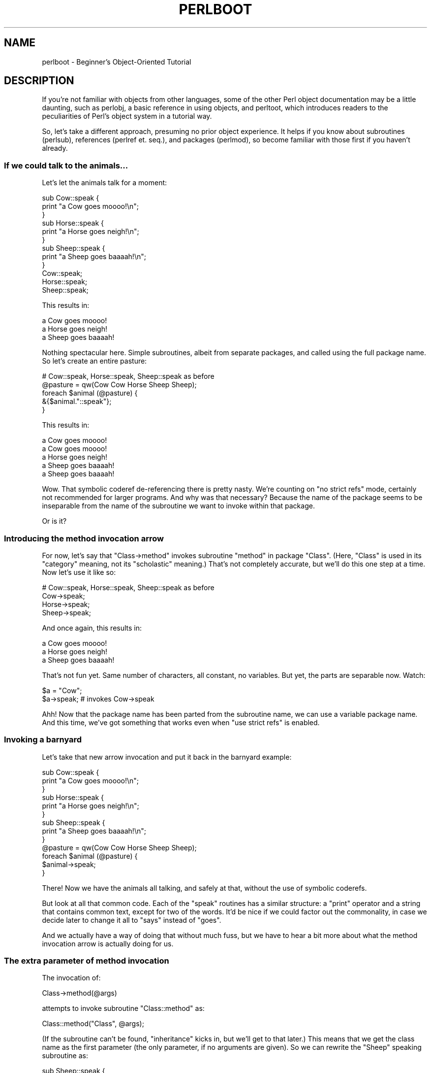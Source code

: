 .\" Automatically generated by Pod::Man 2.23 (Pod::Simple 3.14)
.\"
.\" Standard preamble:
.\" ========================================================================
.de Sp \" Vertical space (when we can't use .PP)
.if t .sp .5v
.if n .sp
..
.de Vb \" Begin verbatim text
.ft CW
.nf
.ne \\$1
..
.de Ve \" End verbatim text
.ft R
.fi
..
.\" Set up some character translations and predefined strings.  \*(-- will
.\" give an unbreakable dash, \*(PI will give pi, \*(L" will give a left
.\" double quote, and \*(R" will give a right double quote.  \*(C+ will
.\" give a nicer C++.  Capital omega is used to do unbreakable dashes and
.\" therefore won't be available.  \*(C` and \*(C' expand to `' in nroff,
.\" nothing in troff, for use with C<>.
.tr \(*W-
.ds C+ C\v'-.1v'\h'-1p'\s-2+\h'-1p'+\s0\v'.1v'\h'-1p'
.ie n \{\
.    ds -- \(*W-
.    ds PI pi
.    if (\n(.H=4u)&(1m=24u) .ds -- \(*W\h'-12u'\(*W\h'-12u'-\" diablo 10 pitch
.    if (\n(.H=4u)&(1m=20u) .ds -- \(*W\h'-12u'\(*W\h'-8u'-\"  diablo 12 pitch
.    ds L" ""
.    ds R" ""
.    ds C` ""
.    ds C' ""
'br\}
.el\{\
.    ds -- \|\(em\|
.    ds PI \(*p
.    ds L" ``
.    ds R" ''
'br\}
.\"
.\" Escape single quotes in literal strings from groff's Unicode transform.
.ie \n(.g .ds Aq \(aq
.el       .ds Aq '
.\"
.\" If the F register is turned on, we'll generate index entries on stderr for
.\" titles (.TH), headers (.SH), subsections (.SS), items (.Ip), and index
.\" entries marked with X<> in POD.  Of course, you'll have to process the
.\" output yourself in some meaningful fashion.
.ie \nF \{\
.    de IX
.    tm Index:\\$1\t\\n%\t"\\$2"
..
.    nr % 0
.    rr F
.\}
.el \{\
.    de IX
..
.\}
.\"
.\" Accent mark definitions (@(#)ms.acc 1.5 88/02/08 SMI; from UCB 4.2).
.\" Fear.  Run.  Save yourself.  No user-serviceable parts.
.    \" fudge factors for nroff and troff
.if n \{\
.    ds #H 0
.    ds #V .8m
.    ds #F .3m
.    ds #[ \f1
.    ds #] \fP
.\}
.if t \{\
.    ds #H ((1u-(\\\\n(.fu%2u))*.13m)
.    ds #V .6m
.    ds #F 0
.    ds #[ \&
.    ds #] \&
.\}
.    \" simple accents for nroff and troff
.if n \{\
.    ds ' \&
.    ds ` \&
.    ds ^ \&
.    ds , \&
.    ds ~ ~
.    ds /
.\}
.if t \{\
.    ds ' \\k:\h'-(\\n(.wu*8/10-\*(#H)'\'\h"|\\n:u"
.    ds ` \\k:\h'-(\\n(.wu*8/10-\*(#H)'\`\h'|\\n:u'
.    ds ^ \\k:\h'-(\\n(.wu*10/11-\*(#H)'^\h'|\\n:u'
.    ds , \\k:\h'-(\\n(.wu*8/10)',\h'|\\n:u'
.    ds ~ \\k:\h'-(\\n(.wu-\*(#H-.1m)'~\h'|\\n:u'
.    ds / \\k:\h'-(\\n(.wu*8/10-\*(#H)'\z\(sl\h'|\\n:u'
.\}
.    \" troff and (daisy-wheel) nroff accents
.ds : \\k:\h'-(\\n(.wu*8/10-\*(#H+.1m+\*(#F)'\v'-\*(#V'\z.\h'.2m+\*(#F'.\h'|\\n:u'\v'\*(#V'
.ds 8 \h'\*(#H'\(*b\h'-\*(#H'
.ds o \\k:\h'-(\\n(.wu+\w'\(de'u-\*(#H)/2u'\v'-.3n'\*(#[\z\(de\v'.3n'\h'|\\n:u'\*(#]
.ds d- \h'\*(#H'\(pd\h'-\w'~'u'\v'-.25m'\f2\(hy\fP\v'.25m'\h'-\*(#H'
.ds D- D\\k:\h'-\w'D'u'\v'-.11m'\z\(hy\v'.11m'\h'|\\n:u'
.ds th \*(#[\v'.3m'\s+1I\s-1\v'-.3m'\h'-(\w'I'u*2/3)'\s-1o\s+1\*(#]
.ds Th \*(#[\s+2I\s-2\h'-\w'I'u*3/5'\v'-.3m'o\v'.3m'\*(#]
.ds ae a\h'-(\w'a'u*4/10)'e
.ds Ae A\h'-(\w'A'u*4/10)'E
.    \" corrections for vroff
.if v .ds ~ \\k:\h'-(\\n(.wu*9/10-\*(#H)'\s-2\u~\d\s+2\h'|\\n:u'
.if v .ds ^ \\k:\h'-(\\n(.wu*10/11-\*(#H)'\v'-.4m'^\v'.4m'\h'|\\n:u'
.    \" for low resolution devices (crt and lpr)
.if \n(.H>23 .if \n(.V>19 \
\{\
.    ds : e
.    ds 8 ss
.    ds o a
.    ds d- d\h'-1'\(ga
.    ds D- D\h'-1'\(hy
.    ds th \o'bp'
.    ds Th \o'LP'
.    ds ae ae
.    ds Ae AE
.\}
.rm #[ #] #H #V #F C
.\" ========================================================================
.\"
.IX Title "PERLBOOT 1"
.TH PERLBOOT 1 "2011-01-09" "perl v5.12.3" "Perl Programmers Reference Guide"
.\" For nroff, turn off justification.  Always turn off hyphenation; it makes
.\" way too many mistakes in technical documents.
.if n .ad l
.nh
.SH "NAME"
perlboot \- Beginner's Object\-Oriented Tutorial
.SH "DESCRIPTION"
.IX Header "DESCRIPTION"
If you're not familiar with objects from other languages, some of the
other Perl object documentation may be a little daunting, such as
perlobj, a basic reference in using objects, and perltoot, which
introduces readers to the peculiarities of Perl's object system in a
tutorial way.
.PP
So, let's take a different approach, presuming no prior object
experience. It helps if you know about subroutines (perlsub),
references (perlref et. seq.), and packages (perlmod), so become
familiar with those first if you haven't already.
.SS "If we could talk to the animals..."
.IX Subsection "If we could talk to the animals..."
Let's let the animals talk for a moment:
.PP
.Vb 9
\&    sub Cow::speak {
\&      print "a Cow goes moooo!\en";
\&    }
\&    sub Horse::speak {
\&      print "a Horse goes neigh!\en";
\&    }
\&    sub Sheep::speak {
\&      print "a Sheep goes baaaah!\en";
\&    }
\&
\&    Cow::speak;
\&    Horse::speak;
\&    Sheep::speak;
.Ve
.PP
This results in:
.PP
.Vb 3
\&    a Cow goes moooo!
\&    a Horse goes neigh!
\&    a Sheep goes baaaah!
.Ve
.PP
Nothing spectacular here.  Simple subroutines, albeit from separate
packages, and called using the full package name.  So let's create
an entire pasture:
.PP
.Vb 5
\&    # Cow::speak, Horse::speak, Sheep::speak as before
\&    @pasture = qw(Cow Cow Horse Sheep Sheep);
\&    foreach $animal (@pasture) {
\&      &{$animal."::speak"};
\&    }
.Ve
.PP
This results in:
.PP
.Vb 5
\&    a Cow goes moooo!
\&    a Cow goes moooo!
\&    a Horse goes neigh!
\&    a Sheep goes baaaah!
\&    a Sheep goes baaaah!
.Ve
.PP
Wow.  That symbolic coderef de-referencing there is pretty nasty.
We're counting on \f(CW\*(C`no strict refs\*(C'\fR mode, certainly not recommended
for larger programs.  And why was that necessary?  Because the name of
the package seems to be inseparable from the name of the subroutine we
want to invoke within that package.
.PP
Or is it?
.SS "Introducing the method invocation arrow"
.IX Subsection "Introducing the method invocation arrow"
For now, let's say that \f(CW\*(C`Class\->method\*(C'\fR invokes subroutine
\&\f(CW\*(C`method\*(C'\fR in package \f(CW\*(C`Class\*(C'\fR.  (Here, \*(L"Class\*(R" is used in its
\&\*(L"category\*(R" meaning, not its \*(L"scholastic\*(R" meaning.) That's not
completely accurate, but we'll do this one step at a time.  Now let's
use it like so:
.PP
.Vb 4
\&    # Cow::speak, Horse::speak, Sheep::speak as before
\&    Cow\->speak;
\&    Horse\->speak;
\&    Sheep\->speak;
.Ve
.PP
And once again, this results in:
.PP
.Vb 3
\&    a Cow goes moooo!
\&    a Horse goes neigh!
\&    a Sheep goes baaaah!
.Ve
.PP
That's not fun yet.  Same number of characters, all constant, no
variables.  But yet, the parts are separable now.  Watch:
.PP
.Vb 2
\&    $a = "Cow";
\&    $a\->speak; # invokes Cow\->speak
.Ve
.PP
Ahh!  Now that the package name has been parted from the subroutine
name, we can use a variable package name.  And this time, we've got
something that works even when \f(CW\*(C`use strict refs\*(C'\fR is enabled.
.SS "Invoking a barnyard"
.IX Subsection "Invoking a barnyard"
Let's take that new arrow invocation and put it back in the barnyard
example:
.PP
.Vb 9
\&    sub Cow::speak {
\&      print "a Cow goes moooo!\en";
\&    }
\&    sub Horse::speak {
\&      print "a Horse goes neigh!\en";
\&    }
\&    sub Sheep::speak {
\&      print "a Sheep goes baaaah!\en";
\&    }
\&
\&    @pasture = qw(Cow Cow Horse Sheep Sheep);
\&    foreach $animal (@pasture) {
\&      $animal\->speak;
\&    }
.Ve
.PP
There!  Now we have the animals all talking, and safely at that,
without the use of symbolic coderefs.
.PP
But look at all that common code.  Each of the \f(CW\*(C`speak\*(C'\fR routines has a
similar structure: a \f(CW\*(C`print\*(C'\fR operator and a string that contains
common text, except for two of the words.  It'd be nice if we could
factor out the commonality, in case we decide later to change it all
to \f(CW\*(C`says\*(C'\fR instead of \f(CW\*(C`goes\*(C'\fR.
.PP
And we actually have a way of doing that without much fuss, but we
have to hear a bit more about what the method invocation arrow is
actually doing for us.
.SS "The extra parameter of method invocation"
.IX Subsection "The extra parameter of method invocation"
The invocation of:
.PP
.Vb 1
\&    Class\->method(@args)
.Ve
.PP
attempts to invoke subroutine \f(CW\*(C`Class::method\*(C'\fR as:
.PP
.Vb 1
\&    Class::method("Class", @args);
.Ve
.PP
(If the subroutine can't be found, \*(L"inheritance\*(R" kicks in, but we'll
get to that later.)  This means that we get the class name as the
first parameter (the only parameter, if no arguments are given).  So
we can rewrite the \f(CW\*(C`Sheep\*(C'\fR speaking subroutine as:
.PP
.Vb 4
\&    sub Sheep::speak {
\&      my $class = shift;
\&      print "a $class goes baaaah!\en";
\&    }
.Ve
.PP
And the other two animals come out similarly:
.PP
.Vb 8
\&    sub Cow::speak {
\&      my $class = shift;
\&      print "a $class goes moooo!\en";
\&    }
\&    sub Horse::speak {
\&      my $class = shift;
\&      print "a $class goes neigh!\en";
\&    }
.Ve
.PP
In each case, \f(CW$class\fR will get the value appropriate for that
subroutine.  But once again, we have a lot of similar structure.  Can
we factor that out even further?  Yes, by calling another method in
the same class.
.SS "Calling a second method to simplify things"
.IX Subsection "Calling a second method to simplify things"
Let's call out from \f(CW\*(C`speak\*(C'\fR to a helper method called \f(CW\*(C`sound\*(C'\fR.
This method provides the constant text for the sound itself.
.PP
.Vb 7
\&    { package Cow;
\&      sub sound { "moooo" }
\&      sub speak {
\&        my $class = shift;
\&        print "a $class goes ", $class\->sound, "!\en";
\&      }
\&    }
.Ve
.PP
Now, when we call \f(CW\*(C`Cow\->speak\*(C'\fR, we get a \f(CW$class\fR of \f(CW\*(C`Cow\*(C'\fR in
\&\f(CW\*(C`speak\*(C'\fR.  This in turn selects the \f(CW\*(C`Cow\->sound\*(C'\fR method, which
returns \f(CW\*(C`moooo\*(C'\fR.  But how different would this be for the \f(CW\*(C`Horse\*(C'\fR?
.PP
.Vb 7
\&    { package Horse;
\&      sub sound { "neigh" }
\&      sub speak {
\&        my $class = shift;
\&        print "a $class goes ", $class\->sound, "!\en";
\&      }
\&    }
.Ve
.PP
Only the name of the package and the specific sound change.  So can we
somehow share the definition for \f(CW\*(C`speak\*(C'\fR between the Cow and the
Horse?  Yes, with inheritance!
.SS "Inheriting the windpipes"
.IX Subsection "Inheriting the windpipes"
We'll define a common subroutine package called \f(CW\*(C`Animal\*(C'\fR, with the
definition for \f(CW\*(C`speak\*(C'\fR:
.PP
.Vb 6
\&    { package Animal;
\&      sub speak {
\&      my $class = shift;
\&      print "a $class goes ", $class\->sound, "!\en";
\&      }
\&    }
.Ve
.PP
Then, for each animal, we say it \*(L"inherits\*(R" from \f(CW\*(C`Animal\*(C'\fR, along
with the animal-specific sound:
.PP
.Vb 4
\&    { package Cow;
\&      @ISA = qw(Animal);
\&      sub sound { "moooo" }
\&    }
.Ve
.PP
Note the added \f(CW@ISA\fR array (pronounced \*(L"is a\*(R").  We'll get to that in a minute.
.PP
But what happens when we invoke \f(CW\*(C`Cow\->speak\*(C'\fR now?
.PP
First, Perl constructs the argument list.  In this case, it's just
\&\f(CW\*(C`Cow\*(C'\fR.  Then Perl looks for \f(CW\*(C`Cow::speak\*(C'\fR.  But that's not there, so
Perl checks for the inheritance array \f(CW@Cow::ISA\fR.  It's there,
and contains the single name \f(CW\*(C`Animal\*(C'\fR.
.PP
Perl next checks for \f(CW\*(C`speak\*(C'\fR inside \f(CW\*(C`Animal\*(C'\fR instead, as in
\&\f(CW\*(C`Animal::speak\*(C'\fR.  And that's found, so Perl invokes that subroutine
with the already frozen argument list.
.PP
Inside the \f(CW\*(C`Animal::speak\*(C'\fR subroutine, \f(CW$class\fR becomes \f(CW\*(C`Cow\*(C'\fR (the
first argument).  So when we get to the step of invoking
\&\f(CW\*(C`$class\->sound\*(C'\fR, it'll be looking for \f(CW\*(C`Cow\->sound\*(C'\fR, which
gets it on the first try without looking at \f(CW@ISA\fR.  Success!
.ie n .SS "A few notes about @ISA"
.el .SS "A few notes about \f(CW@ISA\fP"
.IX Subsection "A few notes about @ISA"
This magical \f(CW@ISA\fR variable has declared that \f(CW\*(C`Cow\*(C'\fR \*(L"is a\*(R" \f(CW\*(C`Animal\*(C'\fR.
Note that it's an array, not a simple single value, because on rare
occasions, it makes sense to have more than one parent class searched
for the missing methods.
.PP
If \f(CW\*(C`Animal\*(C'\fR also had an \f(CW@ISA\fR, then we'd check there too.  The
search is recursive, depth-first, left-to-right in each \f(CW@ISA\fR by
default (see mro for alternatives).  Typically, each \f(CW@ISA\fR has
only one element (multiple elements means multiple inheritance and
multiple headaches), so we get a nice tree of inheritance.
.PP
When we turn on \f(CW\*(C`use strict\*(C'\fR, we'll get complaints on \f(CW@ISA\fR, since
it's not a variable containing an explicit package name, nor is it a
lexical (\*(L"my\*(R") variable.  We can't make it a lexical variable though
(it has to belong to the package to be found by the inheritance mechanism),
so there's a couple of straightforward ways to handle that.
.PP
The easiest is to just spell the package name out:
.PP
.Vb 1
\&    @Cow::ISA = qw(Animal);
.Ve
.PP
Or declare it as package global variable:
.PP
.Vb 2
\&    package Cow;
\&    our @ISA = qw(Animal);
.Ve
.PP
Or allow it as an implicitly named package variable:
.PP
.Vb 3
\&    package Cow;
\&    use vars qw(@ISA);
\&    @ISA = qw(Animal);
.Ve
.PP
If the \f(CW\*(C`Animal\*(C'\fR class comes from another (object-oriented) module, then
just employ \f(CW\*(C`use base\*(C'\fR to specify that \f(CW\*(C`Animal\*(C'\fR should serve as the basis
for the \f(CW\*(C`Cow\*(C'\fR class:
.PP
.Vb 2
\&    package Cow;
\&    use base qw(Animal);
.Ve
.PP
Now that's pretty darn simple!
.SS "Overriding the methods"
.IX Subsection "Overriding the methods"
Let's add a mouse, which can barely be heard:
.PP
.Vb 10
\&    # Animal package from before
\&    { package Mouse;
\&      @ISA = qw(Animal);
\&      sub sound { "squeak" }
\&      sub speak {
\&        my $class = shift;
\&        print "a $class goes ", $class\->sound, "!\en";
\&        print "[but you can barely hear it!]\en";
\&      }
\&    }
\&
\&    Mouse\->speak;
.Ve
.PP
which results in:
.PP
.Vb 2
\&    a Mouse goes squeak!
\&    [but you can barely hear it!]
.Ve
.PP
Here, \f(CW\*(C`Mouse\*(C'\fR has its own speaking routine, so \f(CW\*(C`Mouse\->speak\*(C'\fR
doesn't immediately invoke \f(CW\*(C`Animal\->speak\*(C'\fR. This is known as
\&\*(L"overriding\*(R". In fact, we don't even need to say that a \f(CW\*(C`Mouse\*(C'\fR is
an \f(CW\*(C`Animal\*(C'\fR at all, because all of the methods needed for \f(CW\*(C`speak\*(C'\fR are
completely defined for \f(CW\*(C`Mouse\*(C'\fR; this is known as \*(L"duck typing\*(R":
\&\*(L"If it walks like a duck and quacks like a duck, I would call it a duck\*(R"
(James Whitcomb). However, it would probably be beneficial to allow a
closer examination to conclude that a \f(CW\*(C`Mouse\*(C'\fR is indeed an \f(CW\*(C`Animal\*(C'\fR,
so it is actually better to define \f(CW\*(C`Mouse\*(C'\fR with \f(CW\*(C`Animal\*(C'\fR as its base
(that is, it is better to "derive \f(CW\*(C`Mouse\*(C'\fR from \f(CW\*(C`Animal\*(C'\fR").
.PP
Moreover, this duplication of code could become a maintenance headache
(though code-reuse is not actually a good reason for inheritance; good
design practices dictate that a derived class should be usable wherever
its base class is usable, which might not be the outcome if code-reuse
is the sole criterion for inheritance. Just remember that a \f(CW\*(C`Mouse\*(C'\fR
should always act like an \f(CW\*(C`Animal\*(C'\fR).
.PP
So, let's make \f(CW\*(C`Mouse\*(C'\fR an \f(CW\*(C`Animal\*(C'\fR!
.PP
The obvious solution is to invoke \f(CW\*(C`Animal::speak\*(C'\fR directly:
.PP
.Vb 10
\&    # Animal package from before
\&    { package Mouse;
\&      @ISA = qw(Animal);
\&      sub sound { "squeak" }
\&      sub speak {
\&        my $class = shift;
\&        Animal::speak($class);
\&        print "[but you can barely hear it!]\en";
\&      }
\&    }
.Ve
.PP
Note that we're using \f(CW\*(C`Animal::speak\*(C'\fR. If we were to invoke
\&\f(CW\*(C`Animal\->speak\*(C'\fR instead, the first parameter to \f(CW\*(C`Animal::speak\*(C'\fR
would automatically be \f(CW"Animal"\fR rather than \f(CW"Mouse"\fR, so that
the call to \f(CW\*(C`$class\->sound\*(C'\fR in \f(CW\*(C`Animal::speak\*(C'\fR would become
\&\f(CW\*(C`Animal\->sound\*(C'\fR rather than \f(CW\*(C`Mouse\->sound\*(C'\fR.
.PP
Also, without the method arrow \f(CW\*(C`\->\*(C'\fR, it becomes necessary to specify
the first parameter to \f(CW\*(C`Animal::speak\*(C'\fR ourselves, which is why \f(CW$class\fR
is explicitly passed: \f(CW\*(C`Animal::speak($class)\*(C'\fR.
.PP
However, invoking \f(CW\*(C`Animal::speak\*(C'\fR directly is a mess: Firstly, it assumes
that the \f(CW\*(C`speak\*(C'\fR method is a member of the \f(CW\*(C`Animal\*(C'\fR class; what if \f(CW\*(C`Animal\*(C'\fR
actually inherits \f(CW\*(C`speak\*(C'\fR from its own base? Because we are no longer using
\&\f(CW\*(C`\->\*(C'\fR to access \f(CW\*(C`speak\*(C'\fR, the special method look up mechanism wouldn't be
used, so \f(CW\*(C`speak\*(C'\fR wouldn't even be found!
.PP
The second problem is more subtle: \f(CW\*(C`Animal\*(C'\fR is now hardwired into the subroutine
selection. Let's assume that \f(CW\*(C`Animal::speak\*(C'\fR does exist. What happens when,
at a later time, someone expands the class hierarchy by having \f(CW\*(C`Mouse\*(C'\fR
inherit from \f(CW\*(C`Mus\*(C'\fR instead of \f(CW\*(C`Animal\*(C'\fR. Unless the invocation of \f(CW\*(C`Animal::speak\*(C'\fR
is also changed to an invocation of \f(CW\*(C`Mus::speak\*(C'\fR, centuries worth of taxonomical
classification could be obliterated!
.PP
What we have here is a fragile or leaky abstraction; it is the beginning of a
maintenance nightmare. What we need is the ability to search for the right
method wih as few assumptions as possible.
.SS "Starting the search from a different place"
.IX Subsection "Starting the search from a different place"
A \fIbetter\fR solution is to tell Perl where in the inheritance chain to begin searching
for \f(CW\*(C`speak\*(C'\fR. This can be achieved with a modified version of the method arrow \f(CW\*(C`\->\*(C'\fR:
.PP
.Vb 1
\&    ClassName\->FirstPlaceToLook::method
.Ve
.PP
So, the improved \f(CW\*(C`Mouse\*(C'\fR class is:
.PP
.Vb 9
\&    # same Animal as before
\&    { package Mouse;
\&      # same @ISA, &sound as before
\&      sub speak {
\&        my $class = shift;
\&        $class\->Animal::speak;
\&        print "[but you can barely hear it!]\en";
\&      }
\&    }
.Ve
.PP
Using this syntax, we start with \f(CW\*(C`Animal\*(C'\fR to find \f(CW\*(C`speak\*(C'\fR, and then
use all of \f(CW\*(C`Animal\*(C'\fR's inheritance chain if it is not found immediately.
As usual, the first parameter to \f(CW\*(C`speak\*(C'\fR would be \f(CW$class\fR, so we no
longer need to pass \f(CW$class\fR explicitly to \f(CW\*(C`speak\*(C'\fR.
.PP
But what about the second problem? We're still hardwiring \f(CW\*(C`Animal\*(C'\fR into
the method lookup.
.SS "The \s-1SUPER\s0 way of doing things"
.IX Subsection "The SUPER way of doing things"
If \f(CW\*(C`Animal\*(C'\fR is replaced with the special placeholder \f(CW\*(C`SUPER\*(C'\fR in that
invocation, then the contents of \f(CW\*(C`Mouse\*(C'\fR's \f(CW@ISA\fR are used for the
search, beginning with \f(CW$ISA[0]\fR. So, all of the problems can be fixed
as follows:
.PP
.Vb 9
\&    # same Animal as before
\&    { package Mouse;
\&      # same @ISA, &sound as before
\&      sub speak {
\&        my $class = shift;
\&        $class\->SUPER::speak;
\&        print "[but you can barely hear it!]\en";
\&      }
\&    }
.Ve
.PP
In general, \f(CW\*(C`SUPER::speak\*(C'\fR means look in the current package's \f(CW@ISA\fR
for a class that implements \f(CW\*(C`speak\*(C'\fR, and invoke the first one found.
The placeholder is called \f(CW\*(C`SUPER\*(C'\fR, because many other languages refer
to base classes as "\fIsuper\fRclasses", and Perl likes to be eclectic.
.PP
Note that a call such as
.PP
.Vb 1
\&    $class\->SUPER::method;
.Ve
.PP
does \fInot\fR look in the \f(CW@ISA\fR of \f(CW$class\fR unless \f(CW$class\fR happens to
be the current package.
.SS "Let's review..."
.IX Subsection "Let's review..."
So far, we've seen the method arrow syntax:
.PP
.Vb 1
\&  Class\->method(@args);
.Ve
.PP
or the equivalent:
.PP
.Vb 2
\&  $a = "Class";
\&  $a\->method(@args);
.Ve
.PP
which constructs an argument list of:
.PP
.Vb 1
\&  ("Class", @args)
.Ve
.PP
and attempts to invoke:
.PP
.Vb 1
\&  Class::method("Class", @args);
.Ve
.PP
However, if \f(CW\*(C`Class::method\*(C'\fR is not found, then \f(CW@Class::ISA\fR is examined
(recursively) to locate a class (a package) that does indeed contain \f(CW\*(C`method\*(C'\fR,
and that subroutine is invoked instead.
.PP
Using this simple syntax, we have class methods, (multiple) inheritance,
overriding, and extending. Using just what we've seen so far, we've
been able to factor out common code (though that's never a good reason
for inheritance!), and provide a nice way to reuse implementations with
variations.
.PP
Now, what about data?
.SS "A horse is a horse, of course of course, or is it?"
.IX Subsection "A horse is a horse, of course of course, or is it?"
Let's start with the code for the \f(CW\*(C`Animal\*(C'\fR class
and the \f(CW\*(C`Horse\*(C'\fR class:
.PP
.Vb 10
\&  { package Animal;
\&    sub speak {
\&      my $class = shift;
\&      print "a $class goes ", $class\->sound, "!\en";
\&    }
\&  }
\&  { package Horse;
\&    @ISA = qw(Animal);
\&    sub sound { "neigh" }
\&  }
.Ve
.PP
This lets us invoke \f(CW\*(C`Horse\->speak\*(C'\fR to ripple upward to
\&\f(CW\*(C`Animal::speak\*(C'\fR, calling back to \f(CW\*(C`Horse::sound\*(C'\fR to get the specific
sound, and the output of:
.PP
.Vb 1
\&  a Horse goes neigh!
.Ve
.PP
But all of our Horse objects would have to be absolutely identical.
If we add a subroutine, all horses automatically share it. That's
great for making horses the same, but how do we capture the
distinctions of an individual horse?  For example, suppose we want
to give our first horse a name. There's got to be a way to keep its
name separate from the other horses.
.PP
That is to say, we want particular instances of \f(CW\*(C`Horse\*(C'\fR to have
different names.
.PP
In Perl, any reference can be an \*(L"instance\*(R", so let's start with the
simplest reference that can hold a horse's name: a scalar reference.
.PP
.Vb 2
\&  my $name = "Mr. Ed";
\&  my $horse = \e$name;
.Ve
.PP
So, now \f(CW$horse\fR is a reference to what will be the instance-specific
data (the name). The final step is to turn this reference into a real
instance of a \f(CW\*(C`Horse\*(C'\fR by using the special operator \f(CW\*(C`bless\*(C'\fR:
.PP
.Vb 1
\&  bless $horse, Horse;
.Ve
.PP
This operator stores information about the package named \f(CW\*(C`Horse\*(C'\fR into
the thing pointed at by the reference.  At this point, we say
\&\f(CW$horse\fR is an instance of \f(CW\*(C`Horse\*(C'\fR.  That is, it's a specific
horse.  The reference is otherwise unchanged, and can still be used
with traditional dereferencing operators.
.SS "Invoking an instance method"
.IX Subsection "Invoking an instance method"
The method arrow can be used on instances, as well as classes (the names
of packages). So, let's get the sound that \f(CW$horse\fR makes:
.PP
.Vb 1
\&  my $noise = $horse\->sound("some", "unnecessary", "args");
.Ve
.PP
To invoke \f(CW\*(C`sound\*(C'\fR, Perl first notes that \f(CW$horse\fR is a blessed
reference (and thus an instance).  It then constructs an argument
list, as per usual.
.PP
Now for the fun part: Perl takes the class in which the instance was
blessed, in this case \f(CW\*(C`Horse\*(C'\fR, and uses that class to locate the
subroutine. In this case, \f(CW\*(C`Horse::sound\*(C'\fR is found directly (without
using inheritance). In the end, it is as though our initial line were
written as follows:
.PP
.Vb 1
\&  my $noise = Horse::sound($horse, "some", "unnecessary", "args");
.Ve
.PP
Note that the first parameter here is still the instance, not the name
of the class as before.  We'll get \f(CW\*(C`neigh\*(C'\fR as the return value, and
that'll end up as the \f(CW$noise\fR variable above.
.PP
If Horse::sound had not been found, we'd be wandering up the \f(CW@Horse::ISA\fR
array, trying to find the method in one of the superclasses. The only
difference between a class method and an instance method is whether the
first parameter is an instance (a blessed reference) or a class name (a
string).
.SS "Accessing the instance data"
.IX Subsection "Accessing the instance data"
Because we get the instance as the first parameter, we can now access
the instance-specific data.  In this case, let's add a way to get at
the name:
.PP
.Vb 8
\&  { package Horse;
\&    @ISA = qw(Animal);
\&    sub sound { "neigh" }
\&    sub name {
\&      my $self = shift;
\&      $$self;
\&    }
\&  }
.Ve
.PP
Inside \f(CW\*(C`Horse::name\*(C'\fR, the \f(CW@_\fR array contains:
.PP
.Vb 1
\&    ($horse, "some", "unnecessary", "args")
.Ve
.PP
so the \f(CW\*(C`shift\*(C'\fR stores \f(CW$horse\fR into \f(CW$self\fR. Then, \f(CW$self\fR gets
de-referenced with \f(CW$$self\fR as normal, yielding \f(CW"Mr. Ed"\fR.
.PP
It's traditional to \f(CW\*(C`shift\*(C'\fR the first parameter into a variable named
\&\f(CW$self\fR for instance methods and into a variable named \f(CW$class\fR for
class methods.
.PP
Then, the following line:
.PP
.Vb 1
\&  print $horse\->name, " says ", $horse\->sound, "\en";
.Ve
.PP
outputs:
.PP
.Vb 1
\&  Mr. Ed says neigh.
.Ve
.SS "How to build a horse"
.IX Subsection "How to build a horse"
Of course, if we constructed all of our horses by hand, we'd most
likely make mistakes from time to time.  We're also violating one of
the properties of object-oriented programming, in that the \*(L"inside
guts\*(R" of a Horse are visible.  That's good if you're a veterinarian,
but not if you just like to own horses.  So, let's have the Horse
class handle the details inside a class method:
.PP
.Vb 10
\&  { package Horse;
\&    @ISA = qw(Animal);
\&    sub sound { "neigh" }
\&    sub name {
\&      my $self = shift;     # instance method, so use $self
\&      $$self;
\&    }
\&    sub named {
\&      my $class = shift;    # class method, so use $class
\&      my $name = shift;
\&      bless \e$name, $class;
\&    }
\&  }
.Ve
.PP
Now with the new \f(CW\*(C`named\*(C'\fR method, we can build a horse as follows:
.PP
.Vb 1
\&  my $horse = Horse\->named("Mr. Ed");
.Ve
.PP
Notice we're back to a class method, so the two arguments to
\&\f(CW\*(C`Horse::named\*(C'\fR are \f(CW\*(C`Horse\*(C'\fR and \f(CW\*(C`Mr. Ed\*(C'\fR.  The \f(CW\*(C`bless\*(C'\fR operator
not only blesses \f(CW\*(C`\e$name\*(C'\fR, it also returns that reference.
.PP
This \f(CW\*(C`Horse::named\*(C'\fR method is called a \*(L"constructor\*(R".
.PP
We've called the constructor \f(CW\*(C`named\*(C'\fR here, so that it quickly denotes
the constructor's argument as the name for this particular \f(CW\*(C`Horse\*(C'\fR.
You can use different constructors with different names for different
ways of \*(L"giving birth\*(R" to the object (like maybe recording its
pedigree or date of birth).  However, you'll find that most people
coming to Perl from more limited languages use a single constructor
named \f(CW\*(C`new\*(C'\fR, with various ways of interpreting the arguments to
\&\f(CW\*(C`new\*(C'\fR.  Either style is fine, as long as you document your particular
way of giving birth to an object.  (And you \fIwere\fR going to do that,
right?)
.SS "Inheriting the constructor"
.IX Subsection "Inheriting the constructor"
But was there anything specific to \f(CW\*(C`Horse\*(C'\fR in that method?  No.  Therefore,
it's also the same recipe for building anything else that inherited from
\&\f(CW\*(C`Animal\*(C'\fR, so let's put \f(CW\*(C`name\*(C'\fR and \f(CW\*(C`named\*(C'\fR there:
.PP
.Vb 10
\&  { package Animal;
\&    sub speak {
\&      my $class = shift;
\&      print "a $class goes ", $class\->sound, "!\en";
\&    }
\&    sub name {
\&      my $self = shift;
\&      $$self;
\&    }
\&    sub named {
\&      my $class = shift;
\&      my $name = shift;
\&      bless \e$name, $class;
\&    }
\&  }
\&  { package Horse;
\&    @ISA = qw(Animal);
\&    sub sound { "neigh" }
\&  }
.Ve
.PP
Ahh, but what happens if we invoke \f(CW\*(C`speak\*(C'\fR on an instance?
.PP
.Vb 2
\&  my $horse = Horse\->named("Mr. Ed");
\&  $horse\->speak;
.Ve
.PP
We get a debugging value:
.PP
.Vb 1
\&  a Horse=SCALAR(0xaca42ac) goes neigh!
.Ve
.PP
Why?  Because the \f(CW\*(C`Animal::speak\*(C'\fR routine is expecting a classname as
its first parameter, not an instance.  When the instance is passed in,
we'll end up using a blessed scalar reference as a string, and that
shows up as we saw it just now.
.SS "Making a method work with either classes or instances"
.IX Subsection "Making a method work with either classes or instances"
All we need is for a method to detect if it is being called on a class
or called on an instance.  The most straightforward way is with the
\&\f(CW\*(C`ref\*(C'\fR operator.  This returns a string (the classname) when used on a
blessed reference, and an empty string when used on a string (like a
classname).  Let's modify the \f(CW\*(C`name\*(C'\fR method first to notice the change:
.PP
.Vb 4
\&  sub name {
\&    my $either = shift;
\&    ref $either ? $$either : "Any $either";
\&  }
.Ve
.PP
Here, the \f(CW\*(C`?:\*(C'\fR operator comes in handy to select either the
dereference or a derived string.  Now we can use this with either an
instance or a class.  Note that I've changed the first parameter
holder to \f(CW$either\fR to show that this is intended:
.PP
.Vb 3
\&  my $horse = Horse\->named("Mr. Ed");
\&  print Horse\->name, "\en"; # prints "Any Horse\en"
\&  print $horse\->name, "\en"; # prints "Mr Ed.\en"
.Ve
.PP
and now we'll fix \f(CW\*(C`speak\*(C'\fR to use this:
.PP
.Vb 4
\&  sub speak {
\&    my $either = shift;
\&    print $either\->name, " goes ", $either\->sound, "\en";
\&  }
.Ve
.PP
And since \f(CW\*(C`sound\*(C'\fR already worked with either a class or an instance,
we're done!
.SS "Adding parameters to a method"
.IX Subsection "Adding parameters to a method"
Let's train our animals to eat:
.PP
.Vb 10
\&  { package Animal;
\&    sub named {
\&      my $class = shift;
\&      my $name = shift;
\&      bless \e$name, $class;
\&    }
\&    sub name {
\&      my $either = shift;
\&      ref $either ? $$either : "Any $either";
\&    }
\&    sub speak {
\&      my $either = shift;
\&      print $either\->name, " goes ", $either\->sound, "\en";
\&    }
\&    sub eat {
\&      my $either = shift;
\&      my $food = shift;
\&      print $either\->name, " eats $food.\en";
\&    }
\&  }
\&  { package Horse;
\&    @ISA = qw(Animal);
\&    sub sound { "neigh" }
\&  }
\&  { package Sheep;
\&    @ISA = qw(Animal);
\&    sub sound { "baaaah" }
\&  }
.Ve
.PP
And now try it out:
.PP
.Vb 3
\&  my $horse = Horse\->named("Mr. Ed");
\&  $horse\->eat("hay");
\&  Sheep\->eat("grass");
.Ve
.PP
which prints:
.PP
.Vb 2
\&  Mr. Ed eats hay.
\&  Any Sheep eats grass.
.Ve
.PP
An instance method with parameters gets invoked with the instance,
and then the list of parameters.  So that first invocation is like:
.PP
.Vb 1
\&  Animal::eat($horse, "hay");
.Ve
.SS "More interesting instances"
.IX Subsection "More interesting instances"
What if an instance needs more data?  Most interesting instances are
made of many items, each of which can in turn be a reference or even
another object.  The easiest way to store these is often in a hash.
The keys of the hash serve as the names of parts of the object (often
called \*(L"instance variables\*(R" or \*(L"member variables\*(R"), and the
corresponding values are, well, the values.
.PP
But how do we turn the horse into a hash?  Recall that an object was
any blessed reference.  We can just as easily make it a blessed hash
reference as a blessed scalar reference, as long as everything that
looks at the reference is changed accordingly.
.PP
Let's make a sheep that has a name and a color:
.PP
.Vb 1
\&  my $bad = bless { Name => "Evil", Color => "black" }, Sheep;
.Ve
.PP
so \f(CW\*(C`$bad\->{Name}\*(C'\fR has \f(CW\*(C`Evil\*(C'\fR, and \f(CW\*(C`$bad\->{Color}\*(C'\fR has
\&\f(CW\*(C`black\*(C'\fR.  But we want to make \f(CW\*(C`$bad\->name\*(C'\fR access the name, and
that's now messed up because it's expecting a scalar reference.  Not
to worry, because that's pretty easy to fix up.
.PP
One solution is to override \f(CW\*(C`Animal::name\*(C'\fR and \f(CW\*(C`Animal::named\*(C'\fR by
defining them anew in \f(CW\*(C`Sheep\*(C'\fR, but then any methods added later to
\&\f(CW\*(C`Animal\*(C'\fR might still mess up, and we'd have to override all of those
too. Therefore, it's never a good idea to define the data layout in a
way that's different from the data layout of the base classes. In fact,
it's a good idea to use blessed hash references in all cases. Also, this
is why it's important to have constructors do the low-level work. So,
let's redefine \f(CW\*(C`Animal\*(C'\fR:
.PP
.Vb 11
\&  ## in Animal
\&  sub name {
\&    my $either = shift;
\&    ref $either ? $either\->{Name} : "Any $either";
\&  }
\&  sub named {
\&    my $class = shift;
\&    my $name = shift;
\&    my $self = { Name => $name };
\&    bless $self, $class;
\&  }
.Ve
.PP
Of course, we still need to override \f(CW\*(C`named\*(C'\fR in order to handle
constructing a \f(CW\*(C`Sheep\*(C'\fR with a certain color:
.PP
.Vb 7
\&  ## in Sheep
\&  sub named {
\&    my ($class, $name) = @_;
\&    my $self = $class\->SUPER::named(@_);
\&    $$self{Color} = $class\->default_color;
\&    $self
\&  }
.Ve
.PP
(Note that \f(CW@_\fR contains the parameters to \f(CW\*(C`named\*(C'\fR.)
.PP
What's this \f(CW\*(C`default_color\*(C'\fR?  Well, if \f(CW\*(C`named\*(C'\fR has only the name,
we still need to set a color, so we'll have a class-specific default color.
For a sheep, we might define it as white:
.PP
.Vb 2
\&  ## in Sheep
\&  sub default_color { "white" }
.Ve
.PP
Now:
.PP
.Vb 2
\&  my $sheep = Sheep\->named("Bad");
\&  print $sheep\->{Color}, "\en";
.Ve
.PP
outputs:
.PP
.Vb 1
\&  white
.Ve
.PP
Now, there's nothing particularly specific to \f(CW\*(C`Sheep\*(C'\fR when it comes
to color, so let's remove \f(CW\*(C`Sheep::named\*(C'\fR and implement \f(CW\*(C`Animal::named\*(C'\fR
to handle color instead:
.PP
.Vb 6
\&  ## in Animal
\&  sub named {
\&    my ($class, $name) = @_;
\&    my $self = { Name => $name, Color => $class\->default_color };
\&    bless $self, $class;
\&  }
.Ve
.PP
And then to keep from having to define \f(CW\*(C`default_color\*(C'\fR for each additional
class, we'll define a method that serves as the \*(L"default default\*(R" directly
in \f(CW\*(C`Animal\*(C'\fR:
.PP
.Vb 2
\&  ## in Animal
\&  sub default_color { "brown" }
.Ve
.PP
Of course, because \f(CW\*(C`name\*(C'\fR and \f(CW\*(C`named\*(C'\fR were the only methods that
referenced the \*(L"structure\*(R" of the object, the rest of the methods can
remain the same, so \f(CW\*(C`speak\*(C'\fR still works as before.
.SS "A horse of a different color"
.IX Subsection "A horse of a different color"
But having all our horses be brown would be boring.  So let's add a
method or two to get and set the color.
.PP
.Vb 7
\&  ## in Animal
\&  sub color {
\&    $_[0]\->{Color}
\&  }
\&  sub set_color {
\&    $_[0]\->{Color} = $_[1];
\&  }
.Ve
.PP
Note the alternate way of accessing the arguments: \f(CW$_[0]\fR is used
in-place, rather than with a \f(CW\*(C`shift\*(C'\fR.  (This saves us a bit of time
for something that may be invoked frequently.)  And now we can fix
that color for Mr. Ed:
.PP
.Vb 3
\&  my $horse = Horse\->named("Mr. Ed");
\&  $horse\->set_color("black\-and\-white");
\&  print $horse\->name, " is colored ", $horse\->color, "\en";
.Ve
.PP
which results in:
.PP
.Vb 1
\&  Mr. Ed is colored black\-and\-white
.Ve
.SS "Summary"
.IX Subsection "Summary"
So, now we have class methods, constructors, instance methods, instance
data, and even accessors. But that's still just the beginning of what
Perl has to offer. We haven't even begun to talk about accessors that
double as getters and setters, destructors, indirect object notation,
overloading, \*(L"isa\*(R" and \*(L"can\*(R" tests, the \f(CW\*(C`UNIVERSAL\*(C'\fR class, and so on.
That's for the rest of the Perl documentation to cover. Hopefully, this
gets you started, though.
.SH "SEE ALSO"
.IX Header "SEE ALSO"
For more information, see perlobj (for all the gritty details about
Perl objects, now that you've seen the basics), perltoot (the
tutorial for those who already know objects), perltooc (dealing
with class data), perlbot (for some more tricks), and books such as
Damian Conway's excellent \fIObject Oriented Perl\fR.
.PP
Some modules which might prove interesting are Class::Accessor,
Class::Class, Class::Contract, Class::Data::Inheritable,
Class::MethodMaker and Tie::SecureHash
.SH "COPYRIGHT"
.IX Header "COPYRIGHT"
Copyright (c) 1999, 2000 by Randal L. Schwartz and Stonehenge
Consulting Services, Inc.
.PP
Copyright (c) 2009 by Michael F. Witten.
.PP
Permission is hereby granted to distribute this document intact with
the Perl distribution, and in accordance with the licenses of the Perl
distribution; derived documents must include this copyright notice
intact.
.PP
Portions of this text have been derived from Perl Training materials
originally appearing in the \fIPackages, References, Objects, and
Modules\fR course taught by instructors for Stonehenge Consulting
Services, Inc. and used with permission.
.PP
Portions of this text have been derived from materials originally
appearing in \fILinux Magazine\fR and used with permission.

